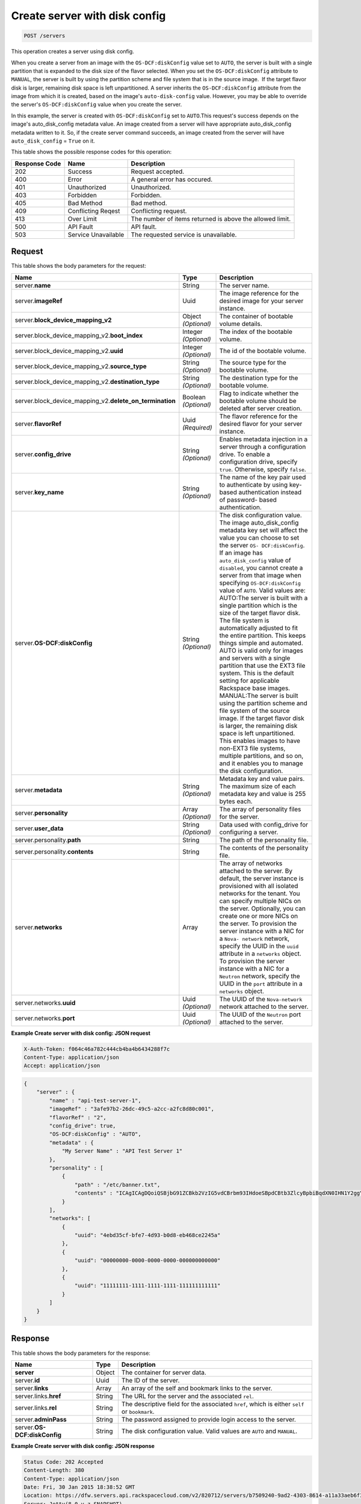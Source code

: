 .. _post-create-server-with-disk-config-servers:

Create server with disk config
------------------------------

.. code::

    POST /servers

This operation creates a server using disk config.

When you create a server from an image with the ``OS-DCF:diskConfig`` value set
to ``AUTO``, the server is built with a single partition that is expanded to
the disk size of the flavor selected. When you set the ``OS-DCF:diskConfig``
attribute to ``MANUAL``, the server is built by using the partition scheme and
file system that is in the source image.  If the target flavor disk is larger,
remaining disk space is left unpartitioned. A server inherits the
``OS-DCF:diskConfig`` attribute from the image from which it is created, based
on the image's ``auto-disk-config`` value. However, you may be able to override
the server's ``OS-DCF:diskConfig`` value when you create the server.

In this example, the server is created with ``OS-DCF:diskConfig`` set to
``AUTO``.This request's success depends on the image's auto_disk_config
metadata value. An image created from a server will have appropriate
auto_disk_config metadata written to it. So, if the create server command
succeeds, an image created from the server will have ``auto_disk_config`` =
``True`` on it.

This table shows the possible response codes for this operation:


+-------------------------+-------------------------+-------------------------+
|Response Code            |Name                     |Description              |
+=========================+=========================+=========================+
|202                      |Success                  |Request accepted.        |
+-------------------------+-------------------------+-------------------------+
|400                      |Error                    |A general error has      |
|                         |                         |occured.                 |
+-------------------------+-------------------------+-------------------------+
|401                      |Unauthorized             |Unauthorized.            |
+-------------------------+-------------------------+-------------------------+
|403                      |Forbidden                |Forbidden.               |
+-------------------------+-------------------------+-------------------------+
|405                      |Bad Method               |Bad method.              |
+-------------------------+-------------------------+-------------------------+
|409                      |Conflicting Reqest       |Conflicting request.     |
+-------------------------+-------------------------+-------------------------+
|413                      |Over Limit               |The number of items      |
|                         |                         |returned is above the    |
|                         |                         |allowed limit.           |
+-------------------------+-------------------------+-------------------------+
|500                      |API Fault                |API fault.               |
+-------------------------+-------------------------+-------------------------+
|503                      |Service Unavailable      |The requested service is |
|                         |                         |unavailable.             |
+-------------------------+-------------------------+-------------------------+


Request
^^^^^^^


This table shows the body parameters for the request:

+----------------------------------------+-------------+----------------------+
|Name                                    |Type         |Description           |
+========================================+=============+======================+
|server.\ **name**                       |String       |The server name.      |
|                                        |             |                      |
+----------------------------------------+-------------+----------------------+
|server.\ **imageRef**                   |Uuid         |The image reference   |
|                                        |             |for the desired image |
|                                        |             |for your server       |
|                                        |             |instance.             |
+----------------------------------------+-------------+----------------------+
|server.\                                |Object       |The container of      |
|**block_device_mapping_v2**             |*(Optional)* |bootable volume       |
|                                        |             |details.              |
+----------------------------------------+-------------+----------------------+
|server.block_device_mapping_v2.\        |Integer      |The index of the      |
|**boot_index**                          |*(Optional)* |bootable volume.      |
+----------------------------------------+-------------+----------------------+
|server.block_device_mapping_v2.\        |Integer      |The id of the         |
|**uuid**                                |*(Optional)* |bootable volume.      |
+----------------------------------------+-------------+----------------------+
|server.block_device_mapping_v2.\        |String       |The source type for   |
|**source_type**                         |*(Optional)* |the bootable volume.  |
+----------------------------------------+-------------+----------------------+
|server.block_device_mapping_v2.\        |String       |The destination type  |
|**destination_type**                    |*(Optional)* |for the bootable      |
|                                        |             |volume.               |
+----------------------------------------+-------------+----------------------+
|server.block_device_mapping_v2.\        |Boolean      |Flag to indicate      |
|**delete_on_termination**               |*(Optional)* |whether the bootable  |
|                                        |             |volume should be      |
|                                        |             |deleted after server  |
|                                        |             |creation.             |
+----------------------------------------+-------------+----------------------+
|server.\ **flavorRef**                  |Uuid         |The flavor reference  |
|                                        |*(Required)* |for the desired       |
|                                        |             |flavor for your       |
|                                        |             |server instance.      |
+----------------------------------------+-------------+----------------------+
|server.\ **config_drive**               |String       |Enables metadata      |
|                                        |*(Optional)* |injection in a server |
|                                        |             |through a             |
|                                        |             |configuration drive.  |
|                                        |             |To enable a           |
|                                        |             |configuration drive,  |
|                                        |             |specify ``true``.     |
|                                        |             |Otherwise, specify    |
|                                        |             |``false``.            |
+----------------------------------------+-------------+----------------------+
|server.\ **key_name**                   |String       |The name of the key   |
|                                        |*(Optional)* |pair used to          |
|                                        |             |authenticate by using |
|                                        |             |key-based             |
|                                        |             |authentication        |
|                                        |             |instead of password-  |
|                                        |             |based authentication. |
+----------------------------------------+-------------+----------------------+
|server.\ **OS-DCF:diskConfig**          |String       |The disk              |
|                                        |*(Optional)* |configuration value.  |
|                                        |             |The image             |
|                                        |             |auto_disk_config      |
|                                        |             |metadata key set will |
|                                        |             |affect the value you  |
|                                        |             |can choose to set the |
|                                        |             |server ``OS-          |
|                                        |             |DCF:diskConfig``. If  |
|                                        |             |an image has          |
|                                        |             |``auto_disk_config``  |
|                                        |             |value of              |
|                                        |             |``disabled``, you     |
|                                        |             |cannot create a       |
|                                        |             |server from that      |
|                                        |             |image when specifying |
|                                        |             |``OS-DCF:diskConfig`` |
|                                        |             |value of ``AUTO``.    |
|                                        |             |Valid values are:     |
|                                        |             |AUTO:The server is    |
|                                        |             |built with a single   |
|                                        |             |partition which is    |
|                                        |             |the size of the       |
|                                        |             |target flavor disk.   |
|                                        |             |The file system is    |
|                                        |             |automatically         |
|                                        |             |adjusted to fit the   |
|                                        |             |entire partition.     |
|                                        |             |This keeps things     |
|                                        |             |simple and automated. |
|                                        |             |AUTO is valid only    |
|                                        |             |for images and        |
|                                        |             |servers with a single |
|                                        |             |partition that use    |
|                                        |             |the EXT3 file system. |
|                                        |             |This is the default   |
|                                        |             |setting for           |
|                                        |             |applicable Rackspace  |
|                                        |             |base images.          |
|                                        |             |MANUAL:The server is  |
|                                        |             |built using the       |
|                                        |             |partition scheme and  |
|                                        |             |file system of the    |
|                                        |             |source image. If the  |
|                                        |             |target flavor disk is |
|                                        |             |larger, the remaining |
|                                        |             |disk space is left    |
|                                        |             |unpartitioned. This   |
|                                        |             |enables images to     |
|                                        |             |have non-EXT3 file    |
|                                        |             |systems, multiple     |
|                                        |             |partitions, and so    |
|                                        |             |on, and it enables    |
|                                        |             |you to manage the     |
|                                        |             |disk configuration.   |
+----------------------------------------+-------------+----------------------+
|server.\ **metadata**                   |String       |Metadata key and      |
|                                        |*(Optional)* |value pairs. The      |
|                                        |             |maximum size of each  |
|                                        |             |metadata key and      |
|                                        |             |value is 255 bytes    |
|                                        |             |each.                 |
+----------------------------------------+-------------+----------------------+
|server.\ **personality**                |Array        |The array of          |
|                                        |*(Optional)* |personality files for |
|                                        |             |the server.           |
+----------------------------------------+-------------+----------------------+
|server.\ **user_data**                  |String       |Data used with        |
|                                        |*(Optional)* |config_drive for      |
|                                        |             |configuring a server. |
+----------------------------------------+-------------+----------------------+
|server.personality.\ **path**           |String       |The path of the       |
|                                        |             |personality file.     |
+----------------------------------------+-------------+----------------------+
|server.personality.\ **contents**       |String       |The contents of the   |
|                                        |             |personality file.     |
+----------------------------------------+-------------+----------------------+
|server.\ **networks**                   |Array        |The array of networks |
|                                        |             |attached to the       |
|                                        |             |server. By default,   |
|                                        |             |the server instance   |
|                                        |             |is provisioned with   |
|                                        |             |all isolated networks |
|                                        |             |for the tenant. You   |
|                                        |             |can specify multiple  |
|                                        |             |NICs on the server.   |
|                                        |             |Optionally, you can   |
|                                        |             |create one or more    |
|                                        |             |NICs on the server.   |
|                                        |             |To provision the      |
|                                        |             |server instance with  |
|                                        |             |a NIC for a ``Nova-   |
|                                        |             |network`` network,    |
|                                        |             |specify the UUID in   |
|                                        |             |the ``uuid``          |
|                                        |             |attribute in a        |
|                                        |             |``networks`` object.  |
|                                        |             |To provision the      |
|                                        |             |server instance with  |
|                                        |             |a NIC for a           |
|                                        |             |``Neutron`` network,  |
|                                        |             |specify the UUID in   |
|                                        |             |the ``port``          |
|                                        |             |attribute in a        |
|                                        |             |``networks`` object.  |
+----------------------------------------+-------------+----------------------+
|server.networks.\ **uuid**              |Uuid         |The UUID of the       |
|                                        |*(Optional)* |``Nova-network``      |
|                                        |             |network attached to   |
|                                        |             |the server.           |
+----------------------------------------+-------------+----------------------+
|server.networks.\ **port**              |Uuid         |The UUID of the       |
|                                        |*(Optional)* |``Neutron`` port      |
|                                        |             |attached to the       |
|                                        |             |server.               |
+----------------------------------------+-------------+----------------------+


**Example Create server with disk config: JSON request**


.. code::

   X-Auth-Token: f064c46a782c444cb4ba4b6434288f7c
   Content-Type: application/json
   Accept: application/json


.. code::

   {
       "server" : {
           "name" : "api-test-server-1",
           "imageRef" : "3afe97b2-26dc-49c5-a2cc-a2fc8d80c001",
           "flavorRef" : "2",
           "config_drive": true,
           "OS-DCF:diskConfig" : "AUTO",
           "metadata" : {
               "My Server Name" : "API Test Server 1"
           },
           "personality" : [
               {
                   "path" : "/etc/banner.txt",
                   "contents" : "ICAgICAgDQoiQSBjbG91ZCBkb2VzIG5vdCBrbm93IHdoeSBpdCBtb3ZlcyBpbiBqdXN0IHN1Y2ggYSBkaXJlY3Rpb24gYW5kIGF0IHN1Y2ggYSBzcGVlZC4uLkl0IGZlZWxzIGFuIGltcHVsc2lvbi4uLnRoaXMgaXMgdGhlIHBsYWNlIHRvIGdvIG5vdy4gQnV0IHRoZSBza3kga25vd3MgdGhlIHJlYXNvbnMgYW5kIHRoZSBwYXR0ZXJucyBiZWhpbmQgYWxsIGNsb3VkcywgYW5kIHlvdSB3aWxsIGtub3csIHRvbywgd2hlbiB5b3UgbGlmdCB5b3Vyc2VsZiBoaWdoIGVub3VnaCB0byBzZWUgYmV5b25kIGhvcml6b25zLiINCg0KLVJpY2hhcmQgQmFjaA=="
               }
           ],
           "networks": [
               {
                   "uuid": "4ebd35cf-bfe7-4d93-b0d8-eb468ce2245a"
               },
               {
                   "uuid": "00000000-0000-0000-0000-000000000000"
               },
               {
                   "uuid": "11111111-1111-1111-1111-111111111111"
               }
           ]
       }
   }


Response
^^^^^^^^

This table shows the body parameters for the response:

+---------------------------+------------------------+------------------------+
|Name                       |Type                    |Description             |
+===========================+========================+========================+
|**server**                 |Object                  |The container for       |
|                           |                        |server data.            |
+---------------------------+------------------------+------------------------+
|server.\ **id**            |Uuid                    |The ID of the server.   |
+---------------------------+------------------------+------------------------+
|server.\ **links**         |Array                   |An array of the self    |
|                           |                        |and bookmark links to   |
|                           |                        |the server.             |
+---------------------------+------------------------+------------------------+
|server.links.\ **href**    |String                  |The URL for the server  |
|                           |                        |and the associated      |
|                           |                        |``rel``.                |
+---------------------------+------------------------+------------------------+
|server.links.\ **rel**     |String                  |The descriptive field   |
|                           |                        |for the associated      |
|                           |                        |``href``, which is      |
|                           |                        |either ``self`` or      |
|                           |                        |``bookmark``.           |
+---------------------------+------------------------+------------------------+
|server.\ **adminPass**     |String                  |The password assigned   |
|                           |                        |to provide login access |
|                           |                        |to the server.          |
+---------------------------+------------------------+------------------------+
|server.\ **OS-             |String                  |The disk configuration  |
|DCF:diskConfig**           |                        |value. Valid values are |
|                           |                        |``AUTO`` and ``MANUAL``.|
+---------------------------+------------------------+------------------------+


**Example Create server with disk config: JSON response**


.. code::

       Status Code: 202 Accepted
       Content-Length: 380
       Content-Type: application/json
       Date: Fri, 30 Jan 2015 18:38:52 GMT
       Location: https://dfw.servers.api.rackspacecloud.com/v2/820712/servers/b7509240-9ad2-4303-8614-a11a33aeb6f3
       Server: Jetty(8.0.y.z-SNAPSHOT)
       Via: 1.1 Repose (Repose/2.12)
       x-compute-request-id: req-186f2212-f4b7-4d0a-bbbb-92bc19797a1d


.. code::

   {
     "server": {
       "OS-DCF:diskConfig": "AUTO",
       "id": "b7509240-9ad2-4303-8614-a11a33aeb6f3",
       "links": [
         {
           "href": "https://dfw.servers.api.rackspacecloud.com/v2/820712/servers/b7509240-9ad2-4303-8614-a11a33aeb6f3",
           "rel": "self"
         },
         {
           "href": "https://dfw.servers.api.rackspacecloud.com/820712/servers/b7509240-9ad2-4303-8614-a11a33aeb6f3",
           "rel": "bookmark"
         }
       ],
       "adminPass": "sYr9cptCwsLx"
     }
   }




